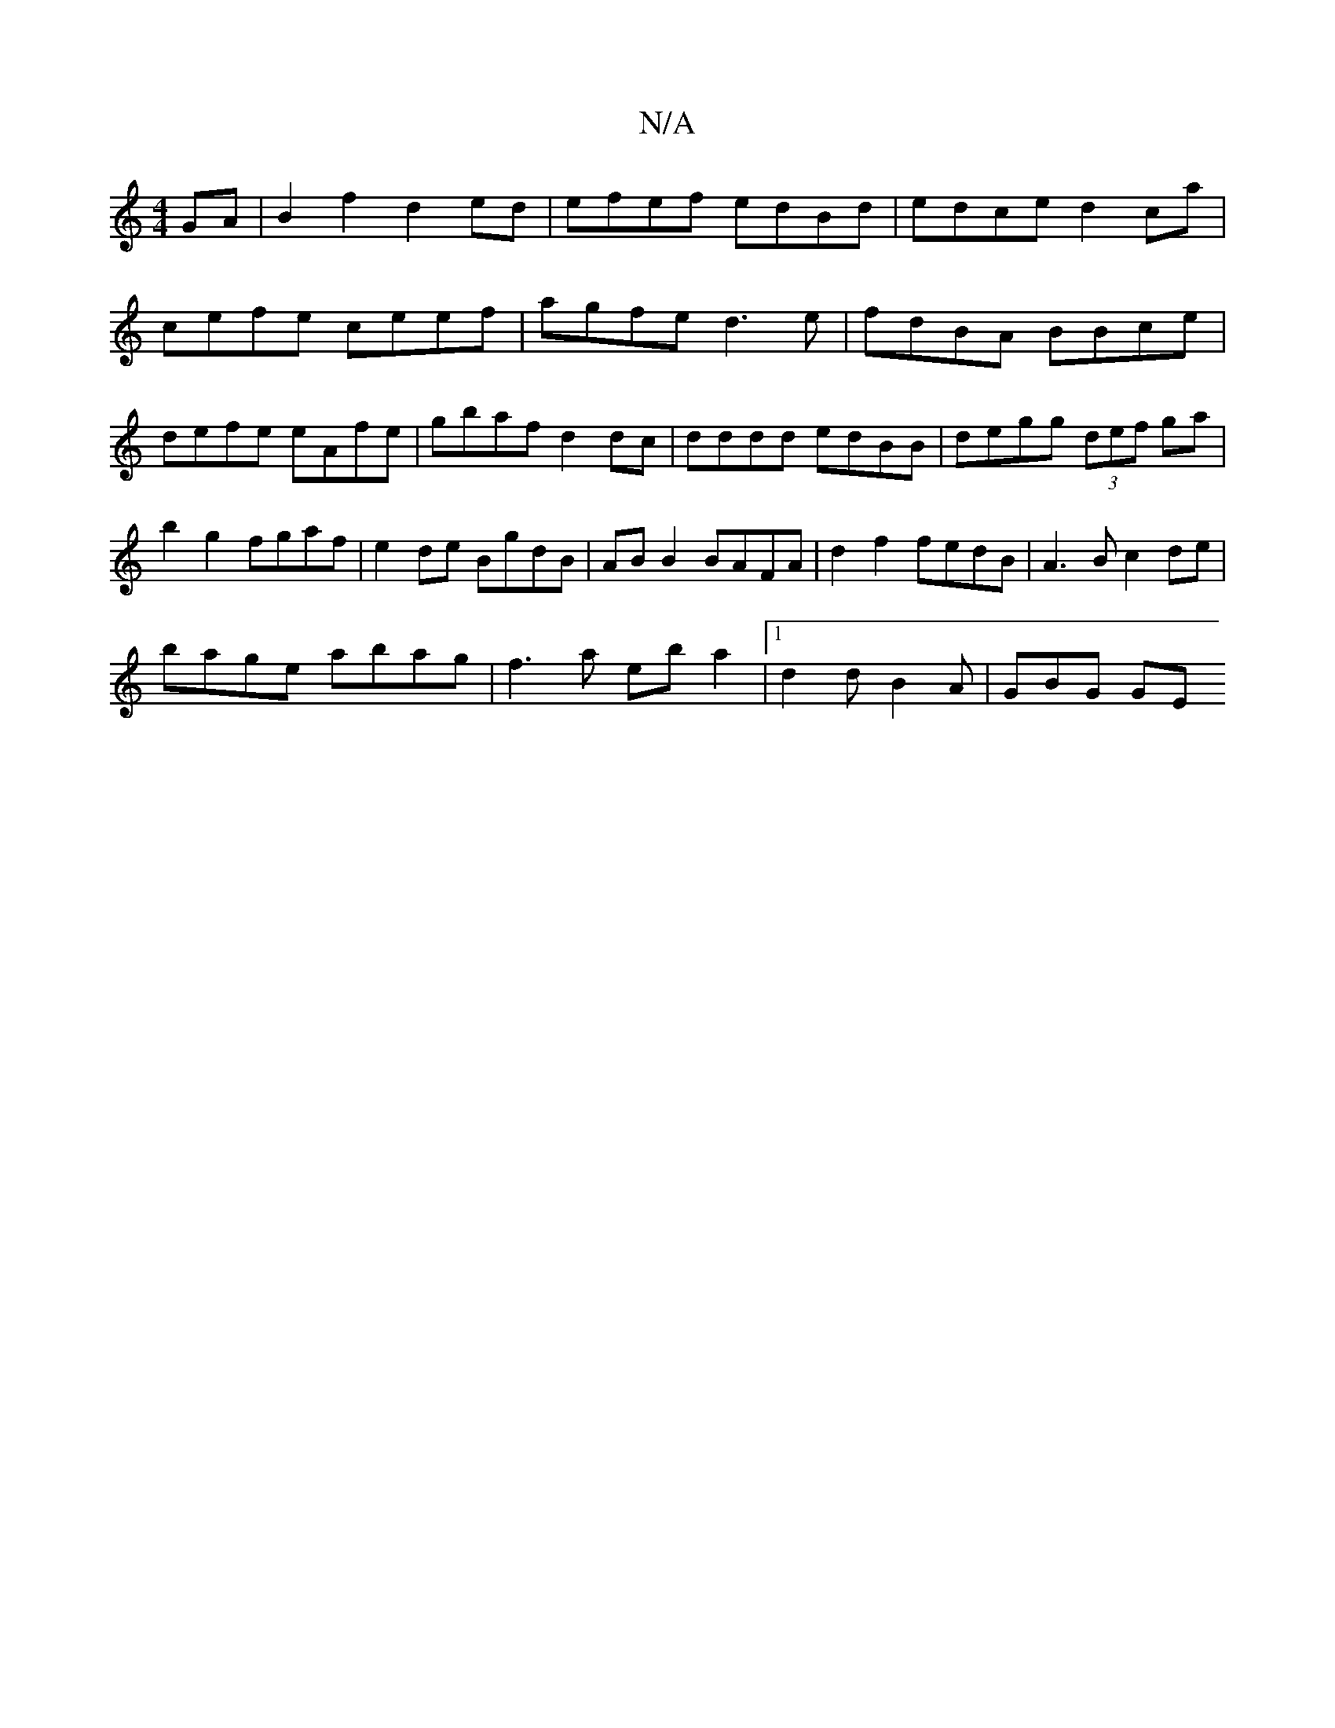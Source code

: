 X:1
T:N/A
M:4/4
R:N/A
K:Cmajor
 GA|B2 f2 d2 ed|efef edBd|edce d2 ca|
cefe ceef|agfe d3e|fdBA BBce|defe eAfe|gbaf d2 dc|dddd edBB|degg (3def ga|b2 g2 fgaf|e2de BgdB|AB B2 BAFA|d2f2 fedB|A3B c2 de|
bage abag|f3a eba2|1 d2d B2A|GBG GE